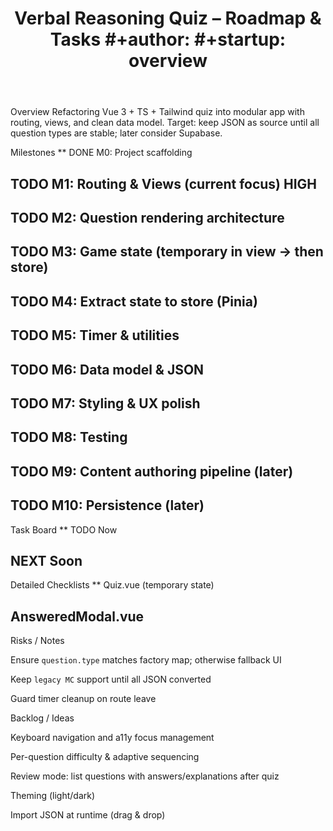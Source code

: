 #+title: Verbal Reasoning Quiz – Roadmap & Tasks #+author: #+startup: overview

Overview Refactoring Vue 3 + TS + Tailwind quiz into modular app with routing, views, and clean data model. Target: keep JSON as source until all question types are stable; later consider Supabase.

Milestones ** DONE M0: Project scaffolding




** TODO M1: Routing & Views (current focus) :HIGH:




** TODO M2: Question rendering architecture




** TODO M3: Game state (temporary in view → then store)




** TODO M4: Extract state to store (Pinia)




** TODO M5: Timer & utilities




** TODO M6: Data model & JSON




** TODO M7: Styling & UX polish




** TODO M8: Testing




** TODO M9: Content authoring pipeline (later)




** TODO M10: Persistence (later)




Task Board ** TODO Now




** NEXT Soon




Detailed Checklists ** Quiz.vue (temporary state)




** AnsweredModal.vue




Risks / Notes

Ensure =question.type= matches factory map; otherwise fallback UI

Keep =legacy MC= support until all JSON converted

Guard timer cleanup on route leave

Backlog / Ideas

Keyboard navigation and a11y focus management

Per-question difficulty & adaptive sequencing

Review mode: list questions with answers/explanations after quiz

Theming (light/dark)

Import JSON at runtime (drag & drop)